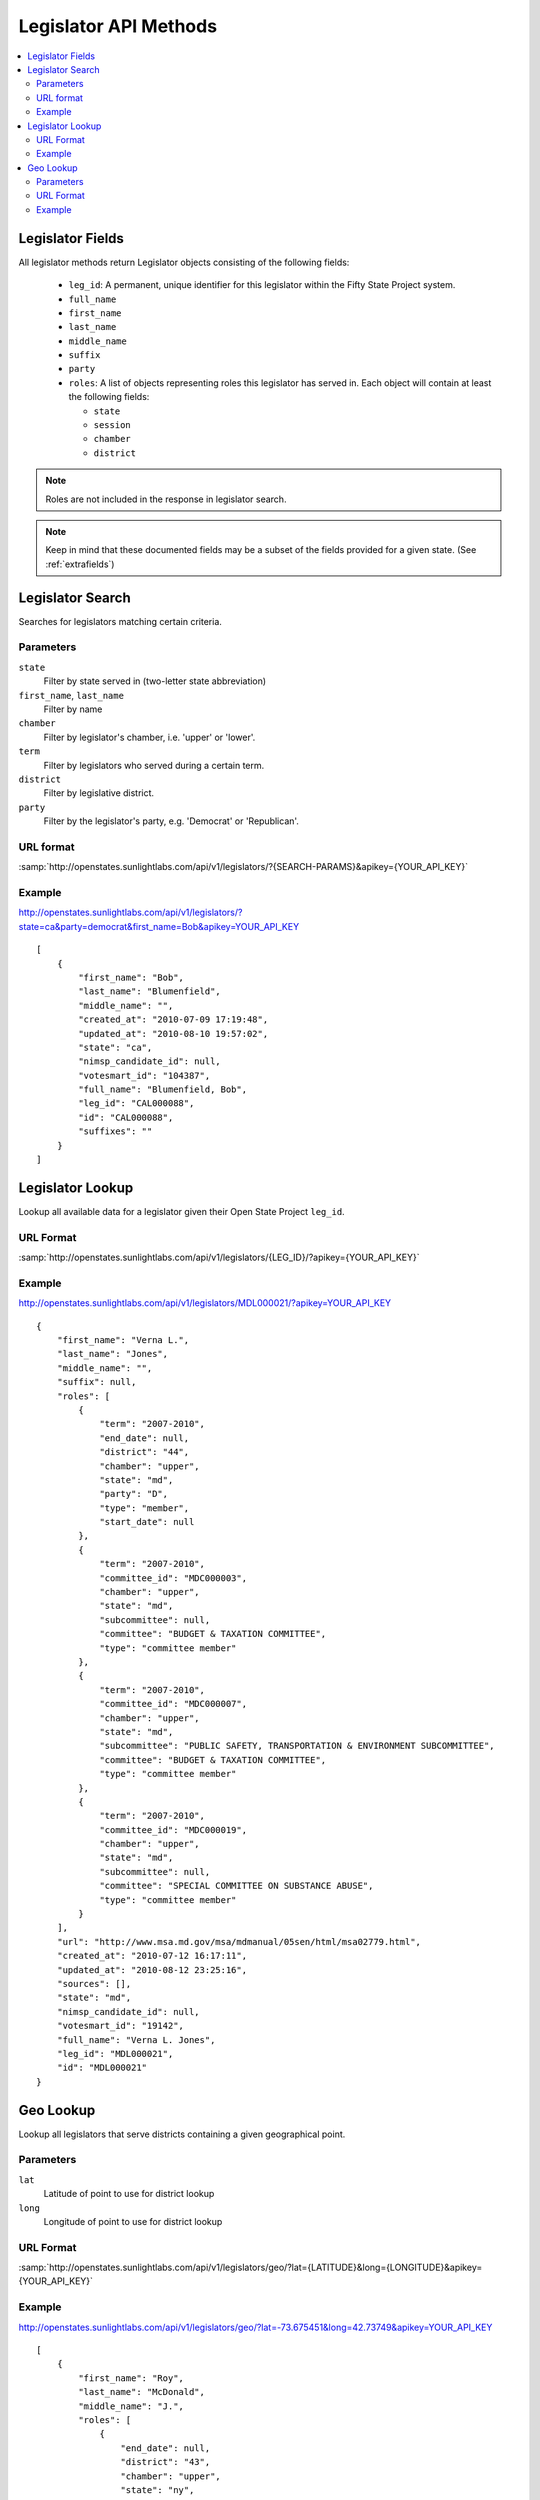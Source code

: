 ======================
Legislator API Methods
======================

.. contents::
    :depth: 2
    :local:

Legislator Fields
=================

All legislator methods return Legislator objects consisting of the following fields:

  * ``leg_id``: A permanent, unique identifier for this legislator within the Fifty State Project system.
  * ``full_name``
  * ``first_name``
  * ``last_name``
  * ``middle_name``
  * ``suffix``
  * ``party``
  * ``roles``: A list of objects representing roles this legislator has served in. Each object will contain at least the following fields:

    * ``state``
    * ``session``
    * ``chamber``
    * ``district``

.. note::
    Roles are not included in the response in legislator search.

.. note::
    Keep in mind that these documented fields may be a subset of the fields provided for a given state. (See :ref:`extrafields`)


Legislator Search
=================

Searches for legislators matching certain criteria.

Parameters
----------

``state``
    Filter by state served in (two-letter state abbreviation)
``first_name``, ``last_name``
    Filter by name
``chamber``
    Filter by legislator's chamber, i.e. 'upper' or 'lower'.
``term``
    Filter by legislators who served during a certain term.
``district``
    Filter by legislative district.
``party``
    Filter by the legislator's party, e.g. 'Democrat' or 'Republican'.

URL format
----------

:samp:`http://openstates.sunlightlabs.com/api/v1/legislators/?{SEARCH-PARAMS}&apikey={YOUR_API_KEY}`

Example
-------

http://openstates.sunlightlabs.com/api/v1/legislators/?state=ca&party=democrat&first_name=Bob&apikey=YOUR_API_KEY

::

    [
        {
            "first_name": "Bob",
            "last_name": "Blumenfield",
            "middle_name": "",
            "created_at": "2010-07-09 17:19:48",
            "updated_at": "2010-08-10 19:57:02",
            "state": "ca",
            "nimsp_candidate_id": null,
            "votesmart_id": "104387",
            "full_name": "Blumenfield, Bob",
            "leg_id": "CAL000088",
            "id": "CAL000088",
            "suffixes": ""
        }
    ]


Legislator Lookup
=================

Lookup all available data for a legislator given their Open State Project ``leg_id``.

URL Format
----------

:samp:`http://openstates.sunlightlabs.com/api/v1/legislators/{LEG_ID}/?apikey={YOUR_API_KEY}`

Example
-------

http://openstates.sunlightlabs.com/api/v1/legislators/MDL000021/?apikey=YOUR_API_KEY

::

    {
        "first_name": "Verna L.",
        "last_name": "Jones",
        "middle_name": "",
        "suffix": null,
        "roles": [
            {
                "term": "2007-2010",
                "end_date": null,
                "district": "44",
                "chamber": "upper",
                "state": "md",
                "party": "D",
                "type": "member",
                "start_date": null
            },
            {
                "term": "2007-2010",
                "committee_id": "MDC000003",
                "chamber": "upper",
                "state": "md",
                "subcommittee": null,
                "committee": "BUDGET & TAXATION COMMITTEE",
                "type": "committee member"
            },
            {
                "term": "2007-2010",
                "committee_id": "MDC000007",
                "chamber": "upper",
                "state": "md",
                "subcommittee": "PUBLIC SAFETY, TRANSPORTATION & ENVIRONMENT SUBCOMMITTEE",
                "committee": "BUDGET & TAXATION COMMITTEE",
                "type": "committee member"
            },
            {
                "term": "2007-2010",
                "committee_id": "MDC000019",
                "chamber": "upper",
                "state": "md",
                "subcommittee": null,
                "committee": "SPECIAL COMMITTEE ON SUBSTANCE ABUSE",
                "type": "committee member"
            }
        ],
        "url": "http://www.msa.md.gov/msa/mdmanual/05sen/html/msa02779.html",
        "created_at": "2010-07-12 16:17:11",
        "updated_at": "2010-08-12 23:25:16",
        "sources": [],
        "state": "md",
        "nimsp_candidate_id": null,
        "votesmart_id": "19142",
        "full_name": "Verna L. Jones",
        "leg_id": "MDL000021",
        "id": "MDL000021"
    }


Geo Lookup
==========

Lookup all legislators that serve districts containing a given geographical point.

Parameters
----------

``lat``
    Latitude of point to use for district lookup
``long``
    Longitude of point to use for district lookup

URL Format
----------

:samp:`http://openstates.sunlightlabs.com/api/v1/legislators/geo/?lat={LATITUDE}&long={LONGITUDE}&apikey={YOUR_API_KEY}`

Example
-------

http://openstates.sunlightlabs.com/api/v1/legislators/geo/?lat=-73.675451&long=42.73749&apikey=YOUR_API_KEY

::

    [
        {
            "first_name": "Roy",
            "last_name": "McDonald",
            "middle_name": "J.",
            "roles": [
                {
                    "end_date": null,
                    "district": "43",
                    "chamber": "upper",
                    "state": "ny",
                    "session": "2009-2010",
                    "party": "Conservative",
                    "type": "member",
                    "start_date": null
                }
            ],
            "created_at": "2010-06-17 14:33:34",
            "updated_at": "2010-06-17 14:33:34",
            "sources": [],
            "state": "ny",
            "nimsp_candidate_id": 111314,
            "votesmart_id": "44926",
            "full_name": "Roy J. McDonald",
            "leg_id": "NYL000034",
            "id": "NYL000034"
        },
        {
            "first_name": "Ronald",
            "last_name": "Canestrari",
            "middle_name": "J.",
            "roles": [
                {
                    "end_date": null,
                    "district": "106",
                    "chamber": "lower",
                    "state": "ny",
                    "session": "2009-2010",
                    "party": "Democratic",
                    "type": "member",
                    "start_date": null
                }
            ],
            "created_at": "2010-06-17 14:33:34",
            "updated_at": "2010-06-17 14:33:34",
            "sources": [],
            "state": "ny",
            "nimsp_candidate_id": 95987,
            "votesmart_id": "4286",
            "full_name": "Ronald J. Canestrari",
            "leg_id": "NYL000087",
            "id": "NYL000087"
        }
    ]
